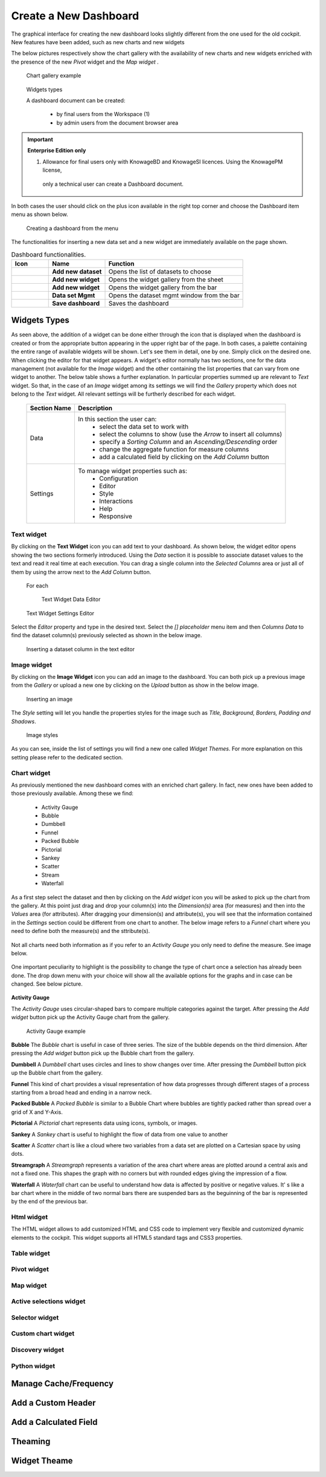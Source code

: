 Create a New Dashboard
========================================================================================================================

The graphical interface for creating the new dashboard looks slightly different from the one used for the old cockpit.
New features have been added, such as new charts and new widgets

The below pictures respectively show the chart gallery with the availability of new charts and new widgets enriched with 
the presence of the new *Pivot* widget and the *Map widget* .


.. figure:: media/chart_gallery.png


   Chart gallery example


.. figure:: media/image003.png

   Widgets types


   A dashboard document can be created:

            -	by final users from the Workspace (1)
            -	by admin users from the document browser area


.. important::
         **Enterprise Edition only**

         (1) Allowance for final users only with KnowageBD and KnowageSI licences. Using the KnowagePM license, 
          only a technical user can create a Dashboard document.

In both cases the user should click on the plus icon available in the right top corner and choose the Dashboard item menu as shown below.

.. figure:: media/new_dashboard.png

   Creating a dashboard from the menu

The functionalities for inserting a new data set and a new widget are immediately available on the page shown. 

.. table:: Dashboard functionalities.
   :widths: auto

   +----------------------------------+-----------------------+-----------------------+
   |    Icon                          | Name                  | Function              |
   +==================================+=======================+=======================+
   | .. figure:: media/image004.png   | **Add new dataset**   | Opens the list of     |
   |                                  |                       | datasets to choose    |
   +----------------------------------+-----------------------+-----------------------+
   | .. figure:: media/image005.png   | **Add new widget**    | Opens the widget      |
   |                                  |                       | gallery from the sheet|
   +----------------------------------+-----------------------+-----------------------+
   | .. figure:: media/image006.png   | **Add new widget**    | Opens the widget      |
   |                                  |                       | gallery from the bar  |
   +----------------------------------+-----------------------+-----------------------+
   | .. figure:: media/image007.png   | **Data set Mgmt**     | Opens the dataset mgmt|
   |                                  |                       | window from the bar   |
   +----------------------------------+-----------------------+-----------------------+
   | .. figure:: media/image008.png   | **Save dashboard**    | Saves the dashboard   |
   |                                  |                       |                       |
   +----------------------------------+-----------------------+-----------------------+







Widgets Types
------------------------------------------------------------------------------------------------------------------------
As seen above, the addition of a widget can be done either through the icon that is displayed when the dashboard is created or 
from the appropriate button appearing in the upper right bar of the page. 
In both cases, a palette containing the entire range of available widgets will be shown. 
Let's see them in detail, one by one. Simply click on the desired one. 
When clicking the editor for that widget appears.
A widget's editor normally has two sections, one for the data management (not available for the *Image* widget) and the other containing the list properties that can vary
from one widget to another.
The below table shows a further explanation. In particular properties summed up are relevant to *Text* widget. So that, in the case of an *Image* 
widget among its settings we will find the *Gallery* property which does not belong to the *Text* widget.
All relevant settings will be furtherly described for each widget.



   +--------------------+------------------------------------------------------------------------------+
   |  Section Name      | Description                                                                  |
   +====================+==============================================================================+
   | Data               | In this section the user can:                                                |
   |                    |   - select the data set to work with                                         |
   |                    |   - select the columns to show (use the *Arrow* to insert all columns)       |
   |                    |   - specify a *Sorting Column* and an *Ascending/Descending* order           |
   |                    |   - change the aggregate function for measure columns                        |
   |                    |   - add a calculated field by clicking on the *Add Column* button            |
   +--------------------+------------------------------------------------------------------------------+
   | Settings           | To manage widget properties such as:                                         |
   |                    |   - Configuration                                                            |
   |                    |   - Editor                                                                   |
   |                    |   - Style                                                                    |
   |                    |   - Interactions                                                             |
   |                    |   - Help                                                                     |
   |                    |   - Responsive                                                               |
   +--------------------+------------------------------------------------------------------------------+


Text widget
~~~~~~~~~~~~~~~~~~~~~~~~~~~~~~~~~~~~~~~~~~~~~~~~~~~~~~~~~~~~~~~~~~~~~~~~~~~~~~~~~~~~~~~~~~~~~~~~~~~~~~~~~~~~~~~~~~~~~~~~
By clicking on the **Text Widget** icon you can add text to your dashboard. As shown below, the widget editor opens showing the two sections 
formerly introduced.
Using the *Data* section it is possible to associate dataset values to the text and read it real time at each execution.
You can drag a single column into the *Selected Columns* area or just all of them by using the arrow next to the *Add Column* button.

.. figure:: media/image009.png

 For each

   Text Widget Data Editor

.. figure:: media/image010.png


   Text Widget Settings Editor


Select the *Editor* property and type in the desired text.
Select the *[] placeholder* menu item and then *Columns Data* to find the dataset column(s) previously selected as shown in the below image.

.. figure:: media/image011.png

  Inserting a dataset column in the text editor

Image widget
~~~~~~~~~~~~~~~~~~~~~~~~~~~~~~~~~~~~~~~~~~~~~~~~~~~~~~~~~~~~~~~~~~~~~~~~~~~~~~~~~~~~~~~~~~~~~~~~~~~~~~~~~~~~~~~~~~~~~~~~
By clicking on the **Image Widget** icon you can add an image to the dashboard. You can both pick up a previous image from the *Gallery* or
upload a new one by clicking on the *Upload* button as show in the below image.

.. figure:: media/image012.png

    Inserting an image

The *Style* setting will let you handle the properties styles for the image such as *Title, Background, Borders, Padding and Shadows*.

.. figure:: media/image013.png

    Image styles

As you can see, inside the list of settings you will find a new one called *Widget Themes*. For more explanation on this setting please 
refer to the dedicated section.

Chart widget
~~~~~~~~~~~~~~~~~~~~~~~~~~~~~~~~~~~~~~~~~~~~~~~~~~~~~~~~~~~~~~~~~~~~~~~~~~~~~~~~~~~~~~~~~~~~~~~~~~~~~~~~~~~~~~~~~~~~~~~~
As previously mentioned the new dashboard comes with an enriched chart gallery. In fact, new ones have been added to those previously available. 
Among these we find:

   - Activity Gauge
   - Bubble
   - Dumbbell
   - Funnel
   - Packed Bubble
   - Pictorial
   - Sankey
   - Scatter
   - Stream
   - Waterfall

As a first step select the dataset and then by clicking on the *Add widget* icon you will be asked to pick up the chart from the gallery.
At this point just drag and drop your column(s) into the *Dimension(s)* area (for measures) and then into the *Values* area (for attributes).
After dragging your dimension(s) and attribute(s), you will see that the information contained in the *Settings* section could be different 
from one chart to another.
The below image refers to a *Funnel* chart where you need to define both the measure(s) and the sttribute(s).


.. figure:: media/image014.png

Not all charts need both information as if you refer to an *Activity Gauge* you only need to define the measure. See image below.

.. figure:: media/image015.png

One important peculiarity to highlight is the possibility to change the type of chart once a selection has already been done.
The drop down menu with your choice will show all the available options for the graphs and in case can be changed. See below picture.

.. figure:: media/image016.png


**Activity Gauge**

The *Activity Gauge* uses circular-shaped bars to compare multiple categories against the target.
After pressing the *Add widget* button pick up the Activity Gauge chart from the gallery.

.. figure:: media/image017.png

   Activity Gauge example

**Bubble**
The *Bubble* chart is useful in case of three series. The size of the bubble depends on the third dimension.
After pressing the *Add widget* button pick up the Bubble chart from the gallery.

**Dumbbell**
A *Dumbbell* chart uses circles and lines to show changes over time.
After pressing the *Dumbbell* button pick up the Bubble chart from the gallery.


**Funnel**
This kind of chart provides a visual representation of how data progresses through different stages of a process starting 
from a broad head and ending in a narrow neck.


**Packed Bubble**
A *Packed Bubble* is similar to a Bubble Chart where bubbles are tightly packed rather than spread over a grid of X and Y-Axis.

**Pictorial**
A *Pictorial* chart represents data using icons, symbols, or images.

**Sankey**
A *Sankey* chart is useful to highlight the flow of data from one value to another

**Scatter**
A *Scatter* chart is like a cloud where two variables from a data set are plotted on a Cartesian space by using dots.

**Streamgraph**
A *Streamgraph* represents a variation of the area chart where areas are plotted around a central axis and not a fixed one. This shapes the
graph with no corners but with rounded edges giving the impression of a flow.

**Waterfall**
A *Waterfall* chart can be useful to understand how data is affected by positive or negative values. It' s like a bar chart where in the middle of two normal bars 
there are suspended bars as the beguinning of the bar is represented by the end of the previous bar.

Html widget
~~~~~~~~~~~~~~~~~~~~~~~~~~~~~~~~~~~~~~~~~~~~~~~~~~~~~~~~~~~~~~~~~~~~~~~~~~~~~~~~~~~~~~~~~~~~~~~~~~~~~~~~~~~~~~~~~~~~~~~~
The HTML widget allows to add customized HTML and CSS code to implement very flexible and customized dynamic elements to the cockpit. 
This widget supports all HTML5 standard tags and CSS3 properties.

Table widget
~~~~~~~~~~~~~~~~~~~~~~~~~~~~~~~~~~~~~~~~~~~~~~~~~~~~~~~~~~~~~~~~~~~~~~~~~~~~~~~~~~~~~~~~~~~~~~~~~~~~~~~~~~~~~~~~~~~~~~~~


Pivot widget
~~~~~~~~~~~~~~~~~~~~~~~~~~~~~~~~~~~~~~~~~~~~~~~~~~~~~~~~~~~~~~~~~~~~~~~~~~~~~~~~~~~~~~~~~~~~~~~~~~~~~~~~~~~~~~~~~~~~~~~~


Map widget
~~~~~~~~~~~~~~~~~~~~~~~~~~~~~~~~~~~~~~~~~~~~~~~~~~~~~~~~~~~~~~~~~~~~~~~~~~~~~~~~~~~~~~~~~~~~~~~~~~~~~~~~~~~~~~~~~~~~~~~~


Active selections widget
~~~~~~~~~~~~~~~~~~~~~~~~~~~~~~~~~~~~~~~~~~~~~~~~~~~~~~~~~~~~~~~~~~~~~~~~~~~~~~~~~~~~~~~~~~~~~~~~~~~~~~~~~~~~~~~~~~~~~~~~


Selector widget
~~~~~~~~~~~~~~~~~~~~~~~~~~~~~~~~~~~~~~~~~~~~~~~~~~~~~~~~~~~~~~~~~~~~~~~~~~~~~~~~~~~~~~~~~~~~~~~~~~~~~~~~~~~~~~~~~~~~~~~~


Custom chart widget
~~~~~~~~~~~~~~~~~~~~~~~~~~~~~~~~~~~~~~~~~~~~~~~~~~~~~~~~~~~~~~~~~~~~~~~~~~~~~~~~~~~~~~~~~~~~~~~~~~~~~~~~~~~~~~~~~~~~~~~~


Discovery widget
~~~~~~~~~~~~~~~~~~~~~~~~~~~~~~~~~~~~~~~~~~~~~~~~~~~~~~~~~~~~~~~~~~~~~~~~~~~~~~~~~~~~~~~~~~~~~~~~~~~~~~~~~~~~~~~~~~~~~~~~


Python widget
~~~~~~~~~~~~~~~~~~~~~~~~~~~~~~~~~~~~~~~~~~~~~~~~~~~~~~~~~~~~~~~~~~~~~~~~~~~~~~~~~~~~~~~~~~~~~~~~~~~~~~~~~~~~~~~~~~~~~~~~


Manage Cache/Frequency
------------------------------------------------------------------------------------------------------------------------


Add a Custom Header
------------------------------------------------------------------------------------------------------------------------

Add a Calculated Field
------------------------------------------------------------------------------------------------------------------------

Theaming
------------------------------------------------------------------------------------------------------------------------

Widget Theame
------------------------------------------------------------------------------------------------------------------------
